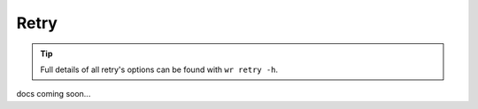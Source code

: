Retry
=====

.. tip::
    Full details of all retry's options can be found with ``wr retry -h``.

docs coming soon...